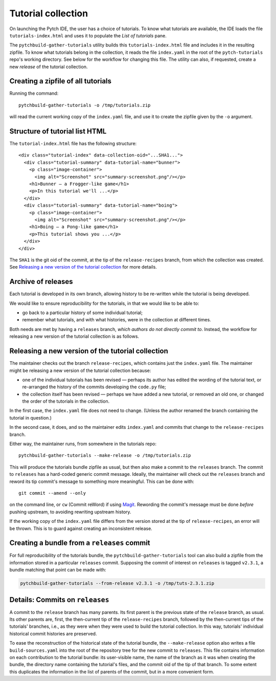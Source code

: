 Tutorial collection
===================

On launching the Pytch IDE, the user has a choice of tutorials.  To
know what tutorials are available, the IDE loads the file
``tutorials-index.html`` and uses it to populate the *List of
tutorials* pane.

The ``pytchbuild-gather-tutorials`` utility builds this
``tutorials-index.html`` file and includes it in the resulting
zipfile.  To know what tutorials belong in the collection, it reads
the file ``index.yaml`` in the root of the ``pytch-tutorials`` repo's
working directory.  See below for the workflow for changing this file.
The utility can also, if requested, create a new *release* of the
tutorial collection.


Creating a zipfile of all tutorials
-----------------------------------

Running the command::

    pytchbuild-gather-tutorials -o /tmp/tutorials.zip

will read the current working copy of the ``index.yaml`` file, and use
it to create the zipfile given by the ``-o`` argument.


Structure of tutorial list HTML
-------------------------------

The ``tutorial-index.html`` file has the following structure::

    <div class="tutorial-index" data-collection-oid="...SHA1...">
      <div class="tutorial-summary" data-tutorial-name="bunner">
        <p class="image-container">
          <img alt="Screenshot" src="summary-screenshot.png"/></p>
        <h1>Bunner — a Frogger-like game</h1>
        <p>In this tutorial we'll ...</p>
      </div>
      <div class="tutorial-summary" data-tutorial-name="boing">
        <p class="image-container">
          <img alt="Screenshot" src="summary-screenshot.png"/></p>
        <h1>Boing — a Pong-like game</h1>
        <p>This tutorial shows you ...</p>
      </div>
    </div>

The ``SHA1`` is the git oid of the commit, at the tip of the
``release-recipes`` branch, from which the collection was created.
See `Releasing a new version of the tutorial collection`_ for more
details.


Archive of releases
-------------------

Each tutorial is developed in its own branch, allowing history to be
re-written while the tutorial is being developed.

We would like to ensure reproducibility for the tutorials, in that we
would like to be able to:

- go back to a particular history of some individual tutorial;

- remember what tutorials, and with what histories, were in the
  collection at different times.

Both needs are met by having a ``releases`` branch, *which authors do
not directly commit to*.  Instead, the workflow for releasing a new
version of the tutorial collection is as follows.


Releasing a new version of the tutorial collection
--------------------------------------------------

The maintainer checks out the branch ``release-recipes``, which
contains just the ``index.yaml`` file.  The maintainer might be
releasing a new version of the tutorial collection because:

- one of the individual tutorials has been revised — perhaps its
  author has edited the wording of the tutorial text, or re-arranged
  the history of the commits developing the ``code.py`` file;

- the collection itself has been revised — perhaps we have added a new
  tutorial, or removed an old one, or changed the order of the
  tutorials in the collection.

In the first case, the ``index.yaml`` file does not need to change.
(Unless the author renamed the branch containing the tutorial in
question.)

In the second case, it does, and so the maintainer edits
``index.yaml`` and commits that change to the ``release-recipes``
branch.

Either way, the maintainer runs, from somewhere in the tutorials
repo::

    pytchbuild-gather-tutorials --make-release -o /tmp/tutorials.zip

This will produce the tutorials bundle zipfile as usual, but then also
make a commit to the ``releases`` branch.  The commit to ``releases``
has a hard-coded generic commit message.  Ideally, the maintainer will
check out the ``releases`` branch and reword its tip commit's message
to something more meaningful.  This can be done with::

    git commit --amend --only

on the command line, or ``cw`` (Commit reWord) if using `Magit
<https://magit.vc/>`_.  Rewording the commit's message must be done
*before* pushing upstream, to avoiding rewriting upstream history.

If the working copy of the ``index.yaml`` file differs from the
version stored at the tip of ``release-recipes``, an error will be
thrown.  This is to guard against creating an inconsistent release.


Creating a bundle from a ``releases`` commit
--------------------------------------------

For full reproducibility of the tutorials bundle, the
``pytchbuild-gather-tutorials`` tool can also build a zipfile from the
information stored in a particular ``releases`` commit.  Supposing the
commit of interest on ``releases`` is tagged ``v2.3.1``, a bundle
matching that point can be made with:

.. code-block:: bash

  pytchbuild-gather-tutorials --from-release v2.3.1 -o /tmp/tuts-2.3.1.zip


Details: Commits on ``releases``
--------------------------------

A commit to the ``release`` branch has many parents.  Its first parent
is the previous state of the ``release`` branch, as usual.  Its other
parents are, first, the then-current tip of the ``release-recipes``
branch, followed by the then-current tips of the tutorials' branches,
i.e., as they were when they were used to build the tutorial
collection.  In this way, tutorials' individual historical commit
histories are preserved.

To ease the reconstruction of the historical state of the tutorial
bundle, the ``--make-release`` option also writes a file
``build-sources.yaml`` into the root of the repository tree for the
new commit to ``releases``.  This file contains information on each
contribution to the tutorial bundle: its user-visible name, the name
of the branch as it was when creating the bundle, the directory name
containing the tutorial's files, and the commit oid of the tip of that
branch.  To some extent this duplicates the information in the list of
parents of the commit, but in a more convenient form.

